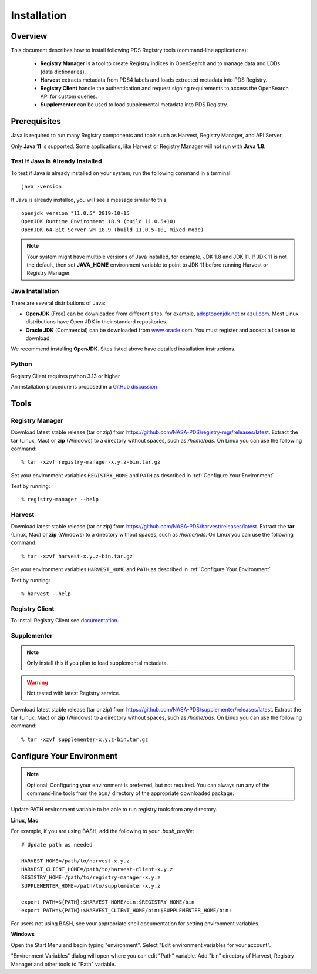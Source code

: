 ============
Installation
============

Overview
********

This document describes how to install following PDS Registry tools (command-line applications):

 * **Registry Manager** is a tool to create Registry indices in OpenSearch and to
   manage data and LDDs (data dictionaries).
 * **Harvest** extracts metadata from PDS4 labels and loads extracted metadata into PDS Registry.
 * **Registry Client** handle the authentication and request signing requirements to access the OpenSearch API for custom queries.
 * **Supplementer** can be used to load supplemental metadata into PDS Registry.


Prerequisites
*************

Java is required to run many Registry components and tools such as Harvest, Registry Manager,
and API Server.

Only **Java 11** is supported.
Some applications, like Harvest or Registry Manager will not run with **Java 1.8**.


Test If Java Is Already Installed
~~~~~~~~~~~~~~~~~~~~~~~~~~~~~~~~~

To test if Java is already installed on your system, run the following command in a terminal::

   java -version


If Java is already installed, you will see a message similar to this::

   openjdk version "11.0.5" 2019-10-15
   OpenJDK Runtime Environment 18.9 (build 11.0.5+10)
   OpenJDK 64-Bit Server VM 18.9 (build 11.0.5+10, mixed mode)

.. note::
   Your system might have multiple versions of Java installed, for example, JDK 1.8 and JDK 11.
   If JDK 11 is not the default, then set **JAVA_HOME** environment variable to point to JDK 11 before running
   Harvest or Registry Manager.


Java Installation
~~~~~~~~~~~~~~~~~

There are several distributions of Java:

* **OpenJDK** (Free) can be downloaded from different sites, for example,
  `adoptopenjdk.net <https://adoptopenjdk.net/>`_ or
  `azul.com <https://www.azul.com/downloads/zulu-community>`_.
  Most Linux distributions have Open JDK in their standard repositories.

* **Oracle JDK** (Commercial) can be downloaded from
  `www.oracle.com <https://www.oracle.com/java/technologies/javase-jdk11-downloads.html>`_.
  You must register and accept a license to download.


We recommend installing **OpenJDK**. Sites listed above have detailed installation instructions.

Python
~~~~~~

Registry Client requires python 3.13 or higher

An installation procedure is proposed in a `GitHub discussion <https://github.com/orgs/NASA-PDS/discussions/64>`_


Tools
*****

Registry Manager
~~~~~~~~~~~~~~~~~

Download latest stable release (tar or zip) from https://github.com/NASA-PDS/registry-mgr/releases/latest.
Extract the **tar** (Linux, Mac) or **zip** (Windows) to a directory without spaces, such as */home/pds*.
On Linux you can use the following command::

  % tar -xzvf registry-manager-x.y.z-bin.tar.gz


Set your environment variables ``REGISTRY_HOME`` and ``PATH`` as described in :ref:`Configure Your Environment`

Test by running::

  % registry-manager --help


Harvest
~~~~~~~

Download latest stable release (tar or zip) from https://github.com/NASA-PDS/harvest/releases/latest.
Extract the **tar** (Linux, Mac) or **zip** (Windows) to a directory without spaces, such as */home/pds*.
On Linux you can use the following command::

  % tar -xzvf harvest-x.y.z-bin.tar.gz

Set your environment variables ``HARVEST_HOME`` and ``PATH`` as described in :ref:`Configure Your Environment`

Test by running::

    % harvest --help


Registry Client
~~~~~~~~~~~~~~~~

To install Registry Client see `documentation <https://nasa-pds.github.io/registry-client/>`_.


Supplementer
~~~~~~~~~~~~~

.. note::
   Only install this if you plan to load supplemental metadata.

.. warning::
   Not tested with latest Registry service.

Download latest stable release (tar or zip) from https://github.com/NASA-PDS/supplementer/releases/latest.
Extract the **tar** (Linux, Mac) or **zip** (Windows) to a directory without spaces, such as */home/pds*.
On Linux you can use the following command::

  % tar -xzvf supplementer-x.y.z-bin.tar.gz



Configure Your Environment
**************************

.. note::
   Optional: Configuring your environment is preferred, but not required. You can always run any of the command-line tools from
   the ``bin/`` directory of the appropriate downloaded package.

Update PATH environment variable to be able to run registry tools from any directory.

**Linux, Mac**

For example, if you are using BASH, add the following to your *.bash_profile*::

  # Update path as needed

  HARVEST_HOME=/path/to/harvest-x.y.z
  HARVEST_CLIENT_HOME=/path/to/harvest-client-x.y.z
  REGISTRY_HOME=/path/to/registry-manager-x.y.z
  SUPPLEMENTER_HOME=/path/to/supplementer-x.y.z

  export PATH=${PATH}:$HARVEST_HOME/bin:$REGISTRY_HOME/bin
  export PATH=${PATH}:$HARVEST_CLIENT_HOME/bin:$SUPPLEMENTER_HOME/bin:

For users not using BASH, see your appropriate shell documentation for setting environment variables.

**Windows**

Open the Start Menu and begin typing "environment". Select "Edit environment variables for your account".

.. image:: /_static/images/win-env.png

"Environment Variables" dialog will open where you can edit "Path" variable.
Add "bin" directory of Harvest, Registry Manager and other tools to "Path" variable.
